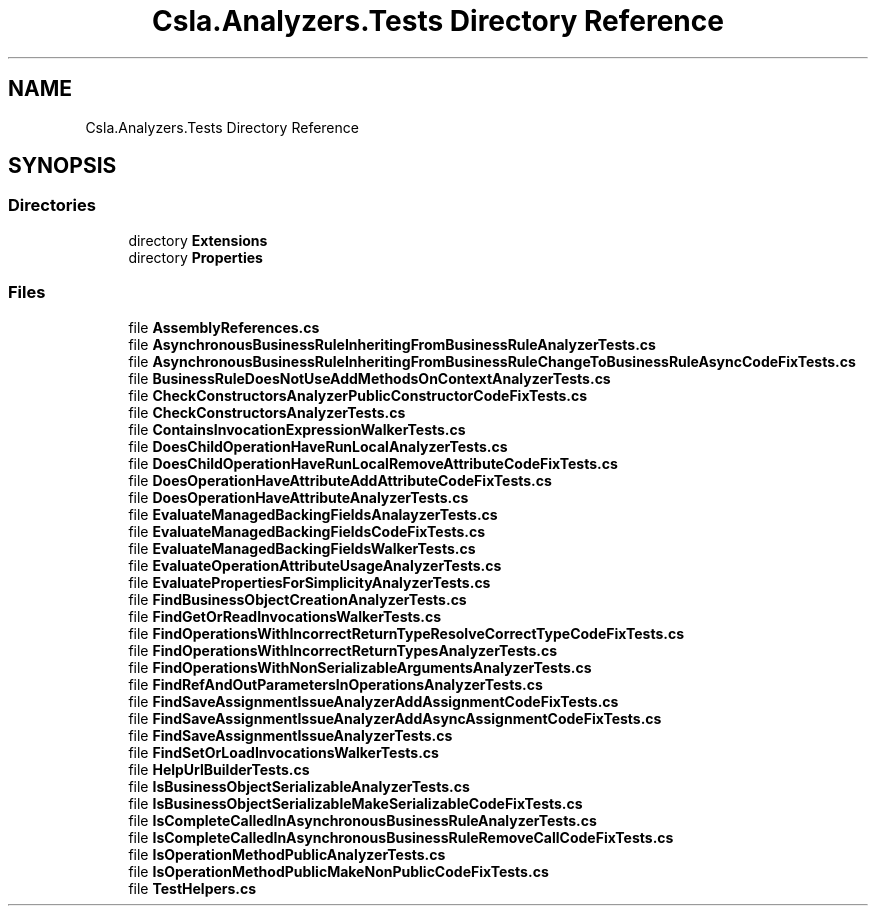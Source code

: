 .TH "Csla.Analyzers.Tests Directory Reference" 3 "Wed Jul 21 2021" "Version 5.4.2" "CSLA.NET" \" -*- nroff -*-
.ad l
.nh
.SH NAME
Csla.Analyzers.Tests Directory Reference
.SH SYNOPSIS
.br
.PP
.SS "Directories"

.in +1c
.ti -1c
.RI "directory \fBExtensions\fP"
.br
.ti -1c
.RI "directory \fBProperties\fP"
.br
.in -1c
.SS "Files"

.in +1c
.ti -1c
.RI "file \fBAssemblyReferences\&.cs\fP"
.br
.ti -1c
.RI "file \fBAsynchronousBusinessRuleInheritingFromBusinessRuleAnalyzerTests\&.cs\fP"
.br
.ti -1c
.RI "file \fBAsynchronousBusinessRuleInheritingFromBusinessRuleChangeToBusinessRuleAsyncCodeFixTests\&.cs\fP"
.br
.ti -1c
.RI "file \fBBusinessRuleDoesNotUseAddMethodsOnContextAnalyzerTests\&.cs\fP"
.br
.ti -1c
.RI "file \fBCheckConstructorsAnalyzerPublicConstructorCodeFixTests\&.cs\fP"
.br
.ti -1c
.RI "file \fBCheckConstructorsAnalyzerTests\&.cs\fP"
.br
.ti -1c
.RI "file \fBContainsInvocationExpressionWalkerTests\&.cs\fP"
.br
.ti -1c
.RI "file \fBDoesChildOperationHaveRunLocalAnalyzerTests\&.cs\fP"
.br
.ti -1c
.RI "file \fBDoesChildOperationHaveRunLocalRemoveAttributeCodeFixTests\&.cs\fP"
.br
.ti -1c
.RI "file \fBDoesOperationHaveAttributeAddAttributeCodeFixTests\&.cs\fP"
.br
.ti -1c
.RI "file \fBDoesOperationHaveAttributeAnalyzerTests\&.cs\fP"
.br
.ti -1c
.RI "file \fBEvaluateManagedBackingFieldsAnalayzerTests\&.cs\fP"
.br
.ti -1c
.RI "file \fBEvaluateManagedBackingFieldsCodeFixTests\&.cs\fP"
.br
.ti -1c
.RI "file \fBEvaluateManagedBackingFieldsWalkerTests\&.cs\fP"
.br
.ti -1c
.RI "file \fBEvaluateOperationAttributeUsageAnalyzerTests\&.cs\fP"
.br
.ti -1c
.RI "file \fBEvaluatePropertiesForSimplicityAnalyzerTests\&.cs\fP"
.br
.ti -1c
.RI "file \fBFindBusinessObjectCreationAnalyzerTests\&.cs\fP"
.br
.ti -1c
.RI "file \fBFindGetOrReadInvocationsWalkerTests\&.cs\fP"
.br
.ti -1c
.RI "file \fBFindOperationsWithIncorrectReturnTypeResolveCorrectTypeCodeFixTests\&.cs\fP"
.br
.ti -1c
.RI "file \fBFindOperationsWithIncorrectReturnTypesAnalyzerTests\&.cs\fP"
.br
.ti -1c
.RI "file \fBFindOperationsWithNonSerializableArgumentsAnalyzerTests\&.cs\fP"
.br
.ti -1c
.RI "file \fBFindRefAndOutParametersInOperationsAnalyzerTests\&.cs\fP"
.br
.ti -1c
.RI "file \fBFindSaveAssignmentIssueAnalyzerAddAssignmentCodeFixTests\&.cs\fP"
.br
.ti -1c
.RI "file \fBFindSaveAssignmentIssueAnalyzerAddAsyncAssignmentCodeFixTests\&.cs\fP"
.br
.ti -1c
.RI "file \fBFindSaveAssignmentIssueAnalyzerTests\&.cs\fP"
.br
.ti -1c
.RI "file \fBFindSetOrLoadInvocationsWalkerTests\&.cs\fP"
.br
.ti -1c
.RI "file \fBHelpUrlBuilderTests\&.cs\fP"
.br
.ti -1c
.RI "file \fBIsBusinessObjectSerializableAnalyzerTests\&.cs\fP"
.br
.ti -1c
.RI "file \fBIsBusinessObjectSerializableMakeSerializableCodeFixTests\&.cs\fP"
.br
.ti -1c
.RI "file \fBIsCompleteCalledInAsynchronousBusinessRuleAnalyzerTests\&.cs\fP"
.br
.ti -1c
.RI "file \fBIsCompleteCalledInAsynchronousBusinessRuleRemoveCallCodeFixTests\&.cs\fP"
.br
.ti -1c
.RI "file \fBIsOperationMethodPublicAnalyzerTests\&.cs\fP"
.br
.ti -1c
.RI "file \fBIsOperationMethodPublicMakeNonPublicCodeFixTests\&.cs\fP"
.br
.ti -1c
.RI "file \fBTestHelpers\&.cs\fP"
.br
.in -1c
